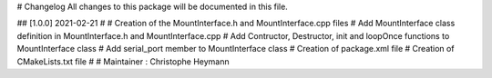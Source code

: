 # Changelog
All changes to this package will be documented in this file.

## [1.0.0] 2021-02-21
#
# Creation of the MountInterface.h and MountInterface.cpp files
# Add MountInterface class definition in MountInterface.h and MountInterface.cpp
# Add Contructor, Destructor, init and loopOnce functions to MountInterface class
# Add serial_port member to MountInterface class
# Creation of package.xml file
# Creation of CMakeLists.txt file
#
# Maintainer : Christophe Heymann

